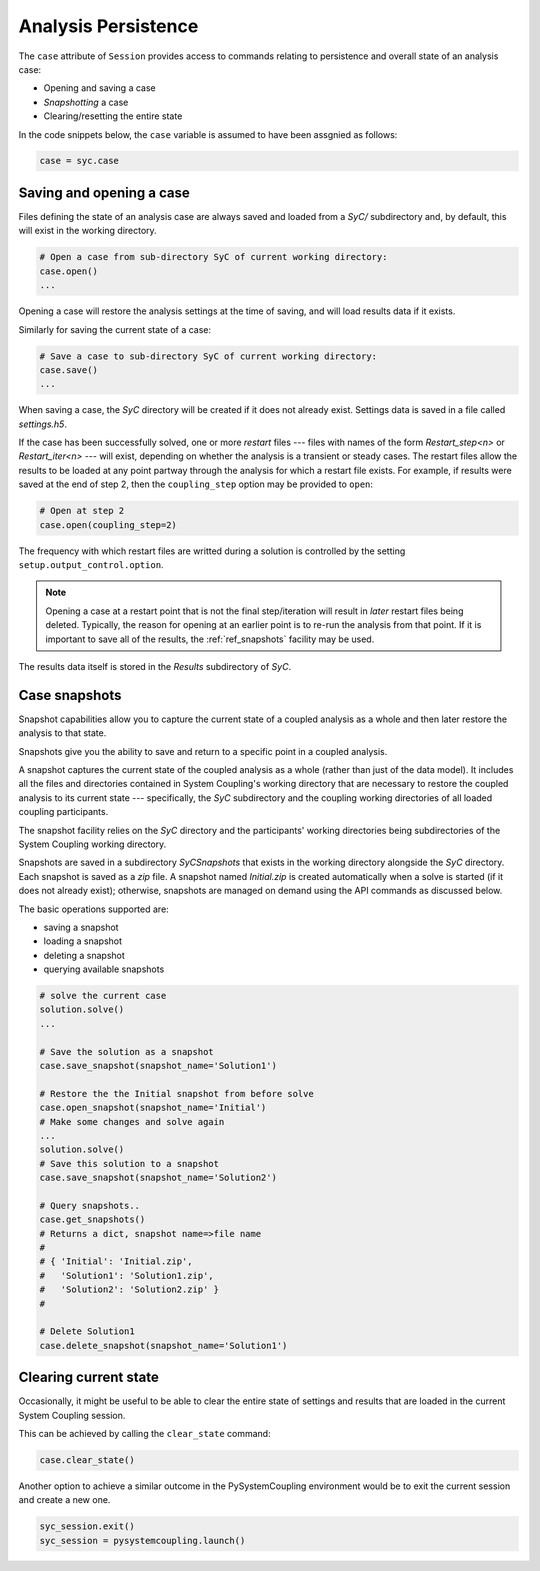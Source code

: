 .. _ref_syc_persistence:

Analysis Persistence
====================

The ``case`` attribute of ``Session`` provides access to commands relating to persistence and overall state
of an analysis case:

* Opening and saving a case
* `Snapshotting` a case
* Clearing/resetting the entire state

In the code snippets below, the ``case`` variable is assumed to have been assgnied as follows:

.. code:: python

    case = syc.case


Saving and opening a case
-------------------------

Files defining the state of an analysis case are always saved and loaded from a `SyC/` subdirectory and, by default, this will
exist in the working directory.

.. code:: python

    # Open a case from sub-directory SyC of current working directory:
    case.open()
    ...

Opening a case will restore the analysis settings at the time of saving, and
will load results data if it exists.

Similarly for saving the current state of a case:

.. code:: python

    # Save a case to sub-directory SyC of current working directory:
    case.save()
    ...

When saving a case, the `SyC` directory will be created if it does not already exist.
Settings data is saved in a file called `settings.h5`.

If the case has been successfully solved, one or more `restart` files --- files with names of the form
*Restart_step<n>* or *Restart_iter<n>* --- will exist, depending on whether the analysis
is a transient or steady cases. The restart files allow the
results to be loaded at any point partway through the analysis for which a restart
file exists. For example, if results were saved at the end of step 2, then the ``coupling_step``
option may be provided to ``open``:

.. code:: python

    # Open at step 2
    case.open(coupling_step=2)

The frequency with which restart files are writted during a solution is controlled by
the setting ``setup.output_control.option``.

.. note::
    Opening a case at a restart point that is not the final step/iteration will result
    in *later* restart files being deleted. Typically, the reason for opening at an
    earlier point is to re-run the analysis from that point. If it is important to
    save all of the results, the :ref:`ref_snapshots` facility may be used.

The results data itself is stored in the `Results` subdirectory of `SyC`.

.. _ref_snapshots:

Case snapshots
--------------
Snapshot capabilities allow you to capture the current state of a coupled
analysis as a whole and then later restore the analysis to that state.

Snapshots give you the ability to save and return to a specific point in a coupled analysis.

A snapshot captures the current state of the coupled analysis as a whole (rather than just of the data model).
It includes all the files and directories contained in System Coupling's working directory that are necessary
to restore the coupled analysis to its current state --- specifically, the `SyC` subdirectory and the coupling
working directories of all loaded coupling participants.

The snapshot facility relies on the `SyC` directory and the participants' working directories being
subdirectories of the System Coupling working directory.

Snapshots are saved in a subdirectory `SyCSnapshots` that exists in the working directory alongside
the `SyC` directory. Each snapshot is saved as a `zip` file. A snapshot named `Initial.zip` is
created automatically when a solve is started (if it does not already exist); otherwise,
snapshots are managed on demand using the API commands as discussed below.

The basic operations supported are:

* saving a snapshot
* loading a snapshot
* deleting a snapshot
* querying available snapshots

.. code:: python

    # solve the current case
    solution.solve()
    ...

    # Save the solution as a snapshot
    case.save_snapshot(snapshot_name='Solution1')

    # Restore the the Initial snapshot from before solve
    case.open_snapshot(snapshot_name='Initial')
    # Make some changes and solve again
    ...
    solution.solve()
    # Save this solution to a snapshot
    case.save_snapshot(snapshot_name='Solution2')

    # Query snapshots..
    case.get_snapshots()
    # Returns a dict, snapshot name=>file name
    #
    # { 'Initial': 'Initial.zip',
    #   'Solution1': 'Solution1.zip',
    #   'Solution2': 'Solution2.zip' }
    #

    # Delete Solution1
    case.delete_snapshot(snapshot_name='Solution1')

Clearing current state
----------------------

Occasionally, it might be useful to be able to clear the entire state of settings and
results that are loaded in the current System Coupling session.

This can be achieved by calling the ``clear_state`` command:

.. code:: python

    case.clear_state()

Another option to achieve a similar outcome in the PySystemCoupling environment
would be to exit the current session and create a new one.

.. code:: python

    syc_session.exit()
    syc_session = pysystemcoupling.launch()









